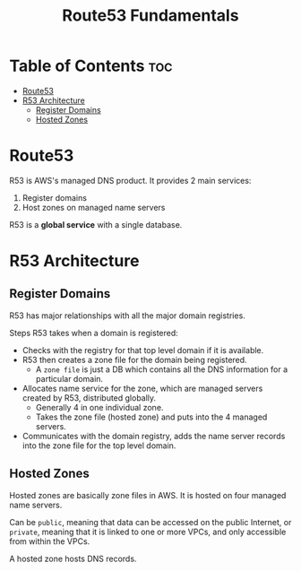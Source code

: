 :PROPERTIES:
:ID:       06A4271B-D350-4D3A-858F-61C10A0EF14E
:END:
#+title: Route53 Fundamentals
#+tags: [[id:408B7225-BAE3-4B4B-B1E8-C12C831563B0][Associate Shared]]

* Table of Contents :toc:
- [[#route53][Route53]]
- [[#r53-architecture][R53 Architecture]]
  - [[#register-domains][Register Domains]]
  - [[#hosted-zones][Hosted Zones]]

* Route53
R53 is AWS's managed DNS product. It provides 2 main services:
1. Register domains
2. Host zones on managed name servers

R53 is a *global service* with a single database.

* R53 Architecture
** Register Domains
R53 has major relationships with all the major domain registries.

Steps R53 takes when a domain is registered:
- Checks with the registry for that top level domain if it is available.
- R53 then creates a zone file for the domain being registered.
  - A ~zone file~ is just a DB which contains all the DNS information for a particular domain.
- Allocates name service for the zone, which are managed servers created by R53, distributed globally.
  - Generally 4 in one individual zone.
  - Takes the zone file (hosted zone) and puts into the 4 managed servers.
- Communicates with the domain registry, adds the name server records into the zone file for the top level domain.

** Hosted Zones
Hosted zones are basically zone files in AWS. It is hosted on four managed name servers.

Can be ~public~, meaning that data can be accessed on the public Internet, or ~private~, meaning that it is linked to one or more VPCs, and only accessible from within the VPCs.

A hosted zone hosts DNS records.

